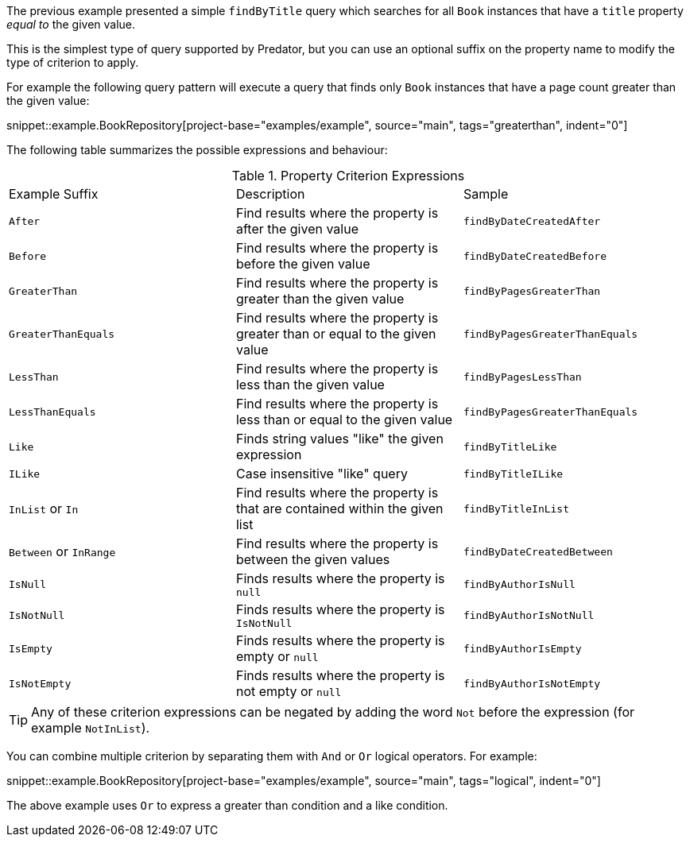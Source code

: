 The previous example presented a simple `findByTitle` query which searches for all `Book` instances that have a `title` property _equal to_ the given value.

This is the simplest type of query supported by Predator, but you can use an optional suffix on the property name to modify the type of criterion to apply.

For example the following query pattern will execute a query that finds only `Book` instances that have a page count greater than the given value:

snippet::example.BookRepository[project-base="examples/example", source="main", tags="greaterthan", indent="0"]

The following table summarizes the possible expressions and behaviour:

.Property Criterion Expressions
[cols=3*]
|===
|Example Suffix
|Description
|Sample

|`After`
|Find results where the property is after the given value
|`findByDateCreatedAfter`

|`Before`
|Find results where the property is before the given value
|`findByDateCreatedBefore`

|`GreaterThan`
|Find results where the property is greater than the given value
|`findByPagesGreaterThan`

|`GreaterThanEquals`
|Find results where the property is greater than or equal to the given value
|`findByPagesGreaterThanEquals`

|`LessThan`
|Find results where the property is less than the given value
|`findByPagesLessThan`

|`LessThanEquals`
|Find results where the property is less than or equal to the given value
|`findByPagesGreaterThanEquals`

|`Like`
|Finds string values "like" the given expression
|`findByTitleLike`

|`ILike`
|Case insensitive "like" query
|`findByTitleILike`

|`InList` or `In`
|Find results where the property is that are contained within the given list
|`findByTitleInList`

|`Between` or `InRange`
|Find results where the property is between the given values
|`findByDateCreatedBetween`

|`IsNull`
|Finds results where the property is `null`
|`findByAuthorIsNull`

|`IsNotNull`
|Finds results where the property is `IsNotNull`
|`findByAuthorIsNotNull`

|`IsEmpty`
|Finds results where the property is empty or `null`
|`findByAuthorIsEmpty`

|`IsNotEmpty`
|Finds results where the property is not empty or `null`
|`findByAuthorIsNotEmpty`

|===

TIP: Any of these criterion expressions can be negated by adding the word `Not` before the expression (for example `NotInList`).

You can combine multiple criterion by separating them with `And` or `Or` logical operators. For example:

snippet::example.BookRepository[project-base="examples/example", source="main", tags="logical", indent="0"]

The above example uses `Or` to express a greater than condition and a like condition.